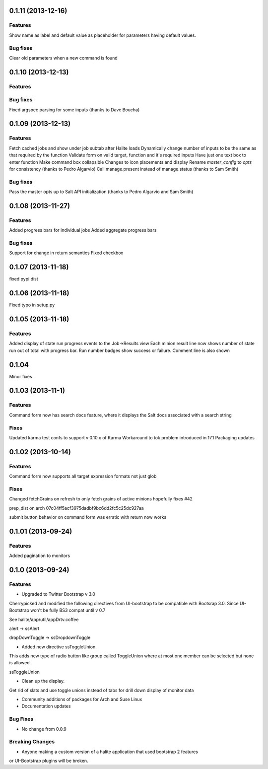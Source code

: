 0.1.11 (2013-12-16)
==================

Features
--------
Show name as label and default value as placeholder for parameters having default values.

Bug fixes
--------
Clear old parameters when a new command is found

0.1.10 (2013-12-13)
==================

Features
--------

Bug fixes
--------
Fixed argspec parsing for some inputs (thanks to Dave Boucha)

0.1.09 (2013-12-13)
==================

Features
--------
Fetch cached jobs and show under job subtab after Halite loads
Dynamically change number of inputs to be the same as that required by the function
Validate form on valid target, function and it's required inputs
Have just one text box to enter function
Make command box collapsible
Changes to icon placements and display
Rename `master_config` to `opts` for consistency (thanks to Pedro Algarvio)
Call manage.present instead of manage.status (thanks to Sam Smith)

Bug fixes
--------
Pass the master opts up to Salt API initialization (thanks to Pedro Algarvio and Sam Smith)

0.1.08 (2013-11-27)
==================

Features
--------
Added progress bars for individual jobs
Added aggregate progress bars

Bug fixes
--------
Support for change in return semantics
Fixed checkbox

0.1.07 (2013-11-18)
==================

fixed pypi dist



0.1.06 (2013-11-18)
==================

Fixed typo in setup.py



0.1.05 (2013-11-18)
==================

Features
--------
Added display of state run progress events to the Job->Results view
Each minion result line now shows number of state run out of total with progress
bar. Run number badges show success or failure. Comment line is also shown




0.1.04 
========

Minor fixes


0.1.03 (2013-11-1)
==================

Features
----------

Command form now has search docs feature, where it displays the Salt docs associated
with a search string


Fixes
------

Updated karma test confs to support v 0.10.x of Karma
Workaround to tok problem introduced in 17.1
Packaging updates


0.1.02 (2013-10-14)
==================

Features
----------

Command form now supports all target expression formats not just glob


Fixes
------

Changed fetchGrains on refresh to only fetch grains of active minions hopefully
fixes #42

prep_dist on arch  07c04ff5acf3975dadbf9bc6dd2fc5c25dc927aa

submit button behavior on command form was erratic with return now works


0.1.01 (2013-09-24)
==================

Features
---------
Added pagination to monitors


0.1.0 (2013-09-24)
==================

Features
---------

* Upgraded to Twitter Bootstrap v 3.0
Cherrypicked and modified the following directives from UI-bootstrap to be compatible
with Bootsrap 3.0. Since UI-Bootstrap won't be fully BS3 compat until v 0.7

See halite/app/util/appDrtv.coffee

alert  -> ssAlert

dropDownToggle -> ssDropdownToggle


* Added new directive ssToggleUnion.
This adds new type of radio button like group called ToggleUnion
where at most one member can be selected but none is allowed

ssToggleUnion

* Clean up the display. 
Get rid of slats and use toggle unions instead of tabs for drill down display of monitor data

* Community additions of packages for Arch and Suse Linux

* Documentation updates



Bug Fixes
----------

* No change from 0.0.9


Breaking Changes
-----------------

* Anyone making a custom version of a halite application that used bootstrap 2 features
or UI-Bootstrap plugins will be broken.

